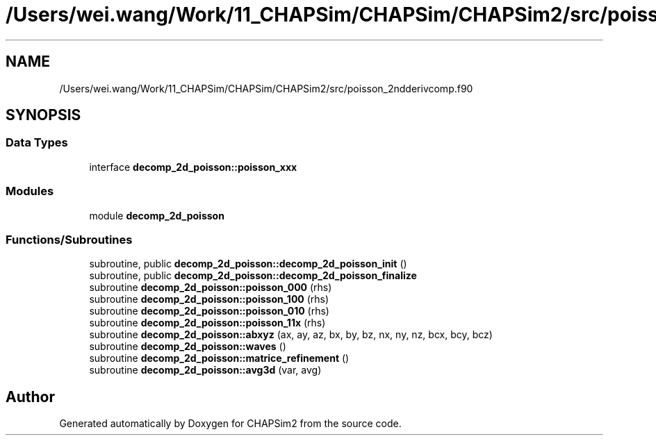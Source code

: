 .TH "/Users/wei.wang/Work/11_CHAPSim/CHAPSim/CHAPSim2/src/poisson_2ndderivcomp.f90" 3 "Thu Jan 26 2023" "CHAPSim2" \" -*- nroff -*-
.ad l
.nh
.SH NAME
/Users/wei.wang/Work/11_CHAPSim/CHAPSim/CHAPSim2/src/poisson_2ndderivcomp.f90
.SH SYNOPSIS
.br
.PP
.SS "Data Types"

.in +1c
.ti -1c
.RI "interface \fBdecomp_2d_poisson::poisson_xxx\fP"
.br
.in -1c
.SS "Modules"

.in +1c
.ti -1c
.RI "module \fBdecomp_2d_poisson\fP"
.br
.in -1c
.SS "Functions/Subroutines"

.in +1c
.ti -1c
.RI "subroutine, public \fBdecomp_2d_poisson::decomp_2d_poisson_init\fP ()"
.br
.ti -1c
.RI "subroutine, public \fBdecomp_2d_poisson::decomp_2d_poisson_finalize\fP"
.br
.ti -1c
.RI "subroutine \fBdecomp_2d_poisson::poisson_000\fP (rhs)"
.br
.ti -1c
.RI "subroutine \fBdecomp_2d_poisson::poisson_100\fP (rhs)"
.br
.ti -1c
.RI "subroutine \fBdecomp_2d_poisson::poisson_010\fP (rhs)"
.br
.ti -1c
.RI "subroutine \fBdecomp_2d_poisson::poisson_11x\fP (rhs)"
.br
.ti -1c
.RI "subroutine \fBdecomp_2d_poisson::abxyz\fP (ax, ay, az, bx, by, bz, nx, ny, nz, bcx, bcy, bcz)"
.br
.ti -1c
.RI "subroutine \fBdecomp_2d_poisson::waves\fP ()"
.br
.ti -1c
.RI "subroutine \fBdecomp_2d_poisson::matrice_refinement\fP ()"
.br
.ti -1c
.RI "subroutine \fBdecomp_2d_poisson::avg3d\fP (var, avg)"
.br
.in -1c
.SH "Author"
.PP 
Generated automatically by Doxygen for CHAPSim2 from the source code\&.
